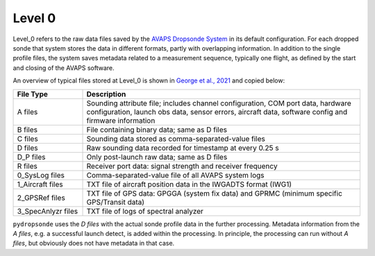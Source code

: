 Level 0
=======

Level_0 refers to the raw data files saved by the `AVAPS Dropsonde System <https://www.eol.ucar.edu/observing_facilities/avaps-dropsonde-system>`_ in its default configuration.
For each dropped sonde that system stores the data in different formats, partly with overlapping information.
In addition to the single profile files, the system saves metadata related to a measurement sequence, typically one flight, as defined by the start and closing of the AVAPS software.

An overview of typical files stored at Level_0 is shown in `George et al., 2021 <https://essd.copernicus.org/articles/13/5253/2021/essd-13-5253-2021.html>`_ and copied below:

.. list-table::
   :widths: 20 80
   :header-rows: 1

   * - File Type
     - Description
   * - A files
     - Sounding attribute file; includes channel configuration, COM port data, hardware configuration, launch obs data, sensor errors, aircraft data, software config and firmware information
   * - B files
     - File containing binary data; same as D files
   * - C files
     - Sounding data stored as comma-separated-value files
   * - D files
     - Raw sounding data recorded for timestamp at every 0.25 s
   * - D_P files
     - Only post-launch raw data; same as D files
   * - R files
     - Receiver port data: signal strength and receiver frequency
   * - 0_SysLog files
     - Comma-separated-value file of all AVAPS system logs
   * - 1_Aircraft files
     - TXT file of aircraft position data in the IWGADTS format (IWG1)
   * - 2_GPSRef files
     - TXT file of GPS data: GPGGA (system fix data) and GPRMC (minimum specific GPS/Transit data)
   * - 3_SpecAnlyzr files
     - TXT file of logs of spectral analyzer

``pydropsonde`` uses the `D files` with the actual sonde profile data in the further processing.
Metadata information from the `A files`, e.g. a successful launch detect, is added within the processing.
In principle, the processing can run without `A files`, but obviously does not have metadata in that case.

